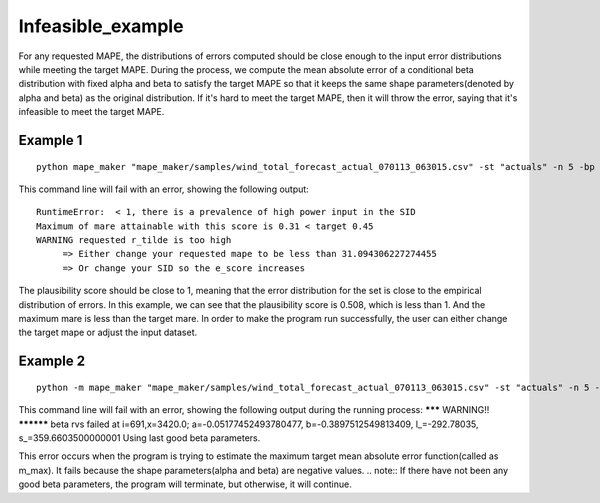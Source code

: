 Infeasible_example
===================

For any requested MAPE, the distributions of errors computed should be close enough to the input
error distributions while meeting the target MAPE. During the process, we compute the mean absolute error of
a conditional beta distribution with fixed alpha and beta to satisfy the target MAPE so that it keeps the same shape
parameters(denoted by alpha and beta) as the original distribution. If it's hard to meet the target MAPE, then it
will throw the error, saying that it's infeasible to meet the target MAPE.

Example 1
^^^^^^^^^^

::

    python mape_maker "mape_maker/samples/wind_total_forecast_actual_070113_063015.csv" -st "actuals" -n 5 -bp "ARMA" -sd "2014-6-17 01:00:00" -ed "2014-6-30 00:00:00" -s 1234

This command line will fail with an error, showing the following output:

::

    RuntimeError:  < 1, there is a prevalence of high power input in the SID
    Maximum of mare attainable with this score is 0.31 < target 0.45
    WARNING requested r_tilde is too high
         => Either change your requested mape to be less than 31.094306227274455
         => Or change your SID so the e_score increases



The plausibility score should be close to 1, meaning that the error distribution for the set is close to the empirical distribution of errors.
In this example, we can see that the plausibility score is 0.508, which is less than 1. And the maximum mare is less than the target mare.
In order to make the program run successfully, the user can either change the target mape or adjust the input dataset.


Example 2
^^^^^^^^^^

::

    python -m mape_maker "mape_maker/samples/wind_total_forecast_actual_070113_063015.csv" -st "actuals" -n 5 -bp "ARMA" -o "wind_actuals_ARMA_1" -is "2014-6-1 00:00:00" -ie "2014-6-30 00:00:00" -sd "2014-6-15 01:00:00" -ed "2014-6-29 00:00:00" -s 1234

This command line will fail with an error, showing the following output during the running process:
******* WARNING!! **********
beta rvs failed at i=691,x=3420.0; a=-0.05177452493780477, b=-0.3897512549813409, l_=-292.78035, s_=359.6603500000001
Using last good beta parameters.

This error occurs when the program is trying to estimate the maximum target mean absolute error function(called as m_max).
It fails because the shape parameters(alpha and beta) are negative values.
.. note:: If there have not been any good beta parameters, the program will terminate, but otherwise, it will continue.




